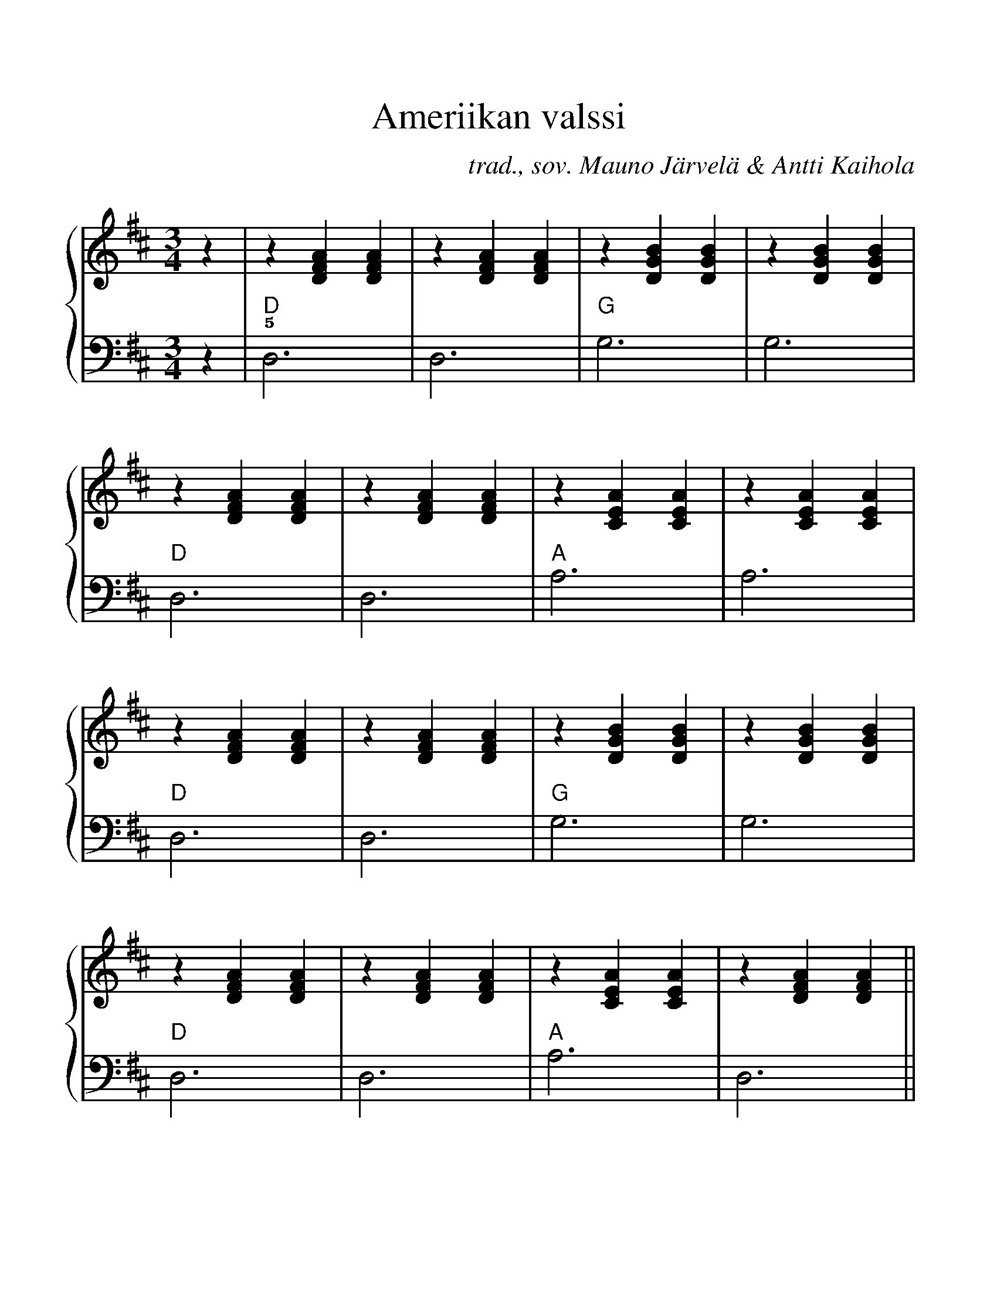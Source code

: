 X:15
T:Ameriikan valssi
C:trad., sov. Mauno Järvelä & Antti Kaihola
M:3/4
%%score {R | L}
%%scale 1.15
L:1/4
K:D
V:R
z | z [DFA] [DFA] | z [DFA] [DFA] | z [GDB] [GDB] | z [GDB] [GDB] |
z [DFA] [DFA] | z [DFA] [DFA] | z [CEA] [CEA] | z [CEA] [CEA] |
z [DFA] [DFA] | z [DFA] [DFA] | z [GDB] [GDB] | z [GDB] [GDB] |
z [DFA] [DFA] | z [DFA] [DFA] | z [CEA] [CEA] | z [DFA] [DFA] ||
z [DFA] [DFA] | z [GDB] [GDB] | z [DFA] [DFA] | z [DFA] [DFA] |
z [DFA] [DFA] | z [GDB] [GDB] | z [DFA] [DFA] | z [CEA] [CEA] |
z [DFA] [DFA] | z [DFA] [DFA] | z [GDB] [GDB] | z [GDB] [GDB] |
z [DFA] [DFA] | z [DFA] [DFA] | z [CEA] [CEA] | [DFA]2 |]
V:L clef=bass octave=-2
L:1/4
z | !5!d3 | d3 | g3  | g3 |
s:  "D"   |    | "G" |    |
    d3  | d3 | a3  | a3 |
s:  "D" |    | "A" |    |
    d3  | d3 | g3  | g3 |
s:  "D" |    | "G" |    |
    d3  | d3 | a3  | d3 ||
s:  "D" |    | "A" |    ||
    d3  | g3  | d3  | d3 |
s:  "D" | "G" | "D" |    |
    d3  | g3  | d3  | a3  |
s:  "D" | "G" | "D" | "A" |
    d3  | d3 | g3  | g3 |
s:  "D" |    | "G" |    |
    d3  | d3 | a3  | d2  |]
s:  "D" |    | "A" | "D" |]

